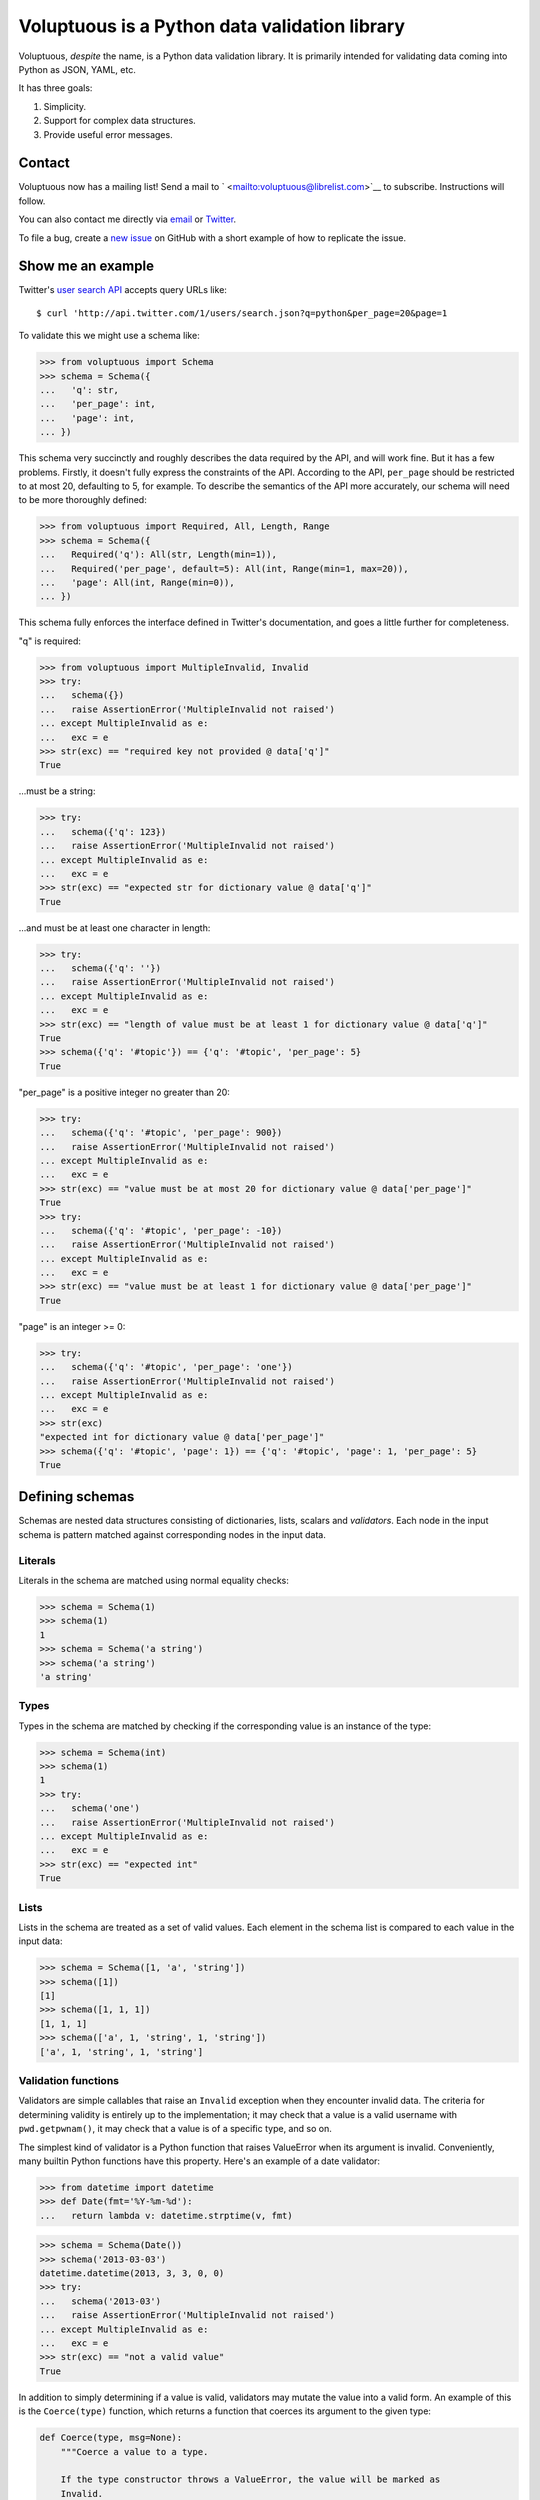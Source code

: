 Voluptuous is a Python data validation library
==============================================

|Build Status| |Stories in Ready|

Voluptuous, *despite* the name, is a Python data validation library. It
is primarily intended for validating data coming into Python as JSON,
YAML, etc.

It has three goals:

1. Simplicity.
2. Support for complex data structures.
3. Provide useful error messages.

Contact
-------

Voluptuous now has a mailing list! Send a mail to
` <mailto:voluptuous@librelist.com>`__ to subscribe. Instructions will
follow.

You can also contact me directly via `email <mailto:alec@swapoff.org>`__
or `Twitter <https://twitter.com/alecthomas>`__.

To file a bug, create a `new
issue <https://github.com/alecthomas/voluptuous/issues/new>`__ on GitHub
with a short example of how to replicate the issue.

Show me an example
------------------

Twitter's `user search
API <https://dev.twitter.com/docs/api/1/get/users/search>`__ accepts
query URLs like:

::

    $ curl 'http://api.twitter.com/1/users/search.json?q=python&per_page=20&page=1

To validate this we might use a schema like:

.. code:: pycon

    >>> from voluptuous import Schema
    >>> schema = Schema({
    ...   'q': str,
    ...   'per_page': int,
    ...   'page': int,
    ... })

This schema very succinctly and roughly describes the data required by
the API, and will work fine. But it has a few problems. Firstly, it
doesn't fully express the constraints of the API. According to the API,
``per_page`` should be restricted to at most 20, defaulting to 5, for
example. To describe the semantics of the API more accurately, our
schema will need to be more thoroughly defined:

.. code:: pycon

    >>> from voluptuous import Required, All, Length, Range
    >>> schema = Schema({
    ...   Required('q'): All(str, Length(min=1)),
    ...   Required('per_page', default=5): All(int, Range(min=1, max=20)),
    ...   'page': All(int, Range(min=0)),
    ... })

This schema fully enforces the interface defined in Twitter's
documentation, and goes a little further for completeness.

"q" is required:

.. code:: pycon

    >>> from voluptuous import MultipleInvalid, Invalid
    >>> try:
    ...   schema({})
    ...   raise AssertionError('MultipleInvalid not raised')
    ... except MultipleInvalid as e:
    ...   exc = e
    >>> str(exc) == "required key not provided @ data['q']"
    True

...must be a string:

.. code:: pycon

    >>> try:
    ...   schema({'q': 123})
    ...   raise AssertionError('MultipleInvalid not raised')
    ... except MultipleInvalid as e:
    ...   exc = e
    >>> str(exc) == "expected str for dictionary value @ data['q']"
    True

...and must be at least one character in length:

.. code:: pycon

    >>> try:
    ...   schema({'q': ''})
    ...   raise AssertionError('MultipleInvalid not raised')
    ... except MultipleInvalid as e:
    ...   exc = e
    >>> str(exc) == "length of value must be at least 1 for dictionary value @ data['q']"
    True
    >>> schema({'q': '#topic'}) == {'q': '#topic', 'per_page': 5}
    True

"per\_page" is a positive integer no greater than 20:

.. code:: pycon

    >>> try:
    ...   schema({'q': '#topic', 'per_page': 900})
    ...   raise AssertionError('MultipleInvalid not raised')
    ... except MultipleInvalid as e:
    ...   exc = e
    >>> str(exc) == "value must be at most 20 for dictionary value @ data['per_page']"
    True
    >>> try:
    ...   schema({'q': '#topic', 'per_page': -10})
    ...   raise AssertionError('MultipleInvalid not raised')
    ... except MultipleInvalid as e:
    ...   exc = e
    >>> str(exc) == "value must be at least 1 for dictionary value @ data['per_page']"
    True

"page" is an integer >= 0:

.. code:: pycon

    >>> try:
    ...   schema({'q': '#topic', 'per_page': 'one'})
    ...   raise AssertionError('MultipleInvalid not raised')
    ... except MultipleInvalid as e:
    ...   exc = e
    >>> str(exc)
    "expected int for dictionary value @ data['per_page']"
    >>> schema({'q': '#topic', 'page': 1}) == {'q': '#topic', 'page': 1, 'per_page': 5}
    True

Defining schemas
----------------

Schemas are nested data structures consisting of dictionaries, lists,
scalars and *validators*. Each node in the input schema is pattern
matched against corresponding nodes in the input data.

Literals
~~~~~~~~

Literals in the schema are matched using normal equality checks:

.. code:: pycon

    >>> schema = Schema(1)
    >>> schema(1)
    1
    >>> schema = Schema('a string')
    >>> schema('a string')
    'a string'

Types
~~~~~

Types in the schema are matched by checking if the corresponding value
is an instance of the type:

.. code:: pycon

    >>> schema = Schema(int)
    >>> schema(1)
    1
    >>> try:
    ...   schema('one')
    ...   raise AssertionError('MultipleInvalid not raised')
    ... except MultipleInvalid as e:
    ...   exc = e
    >>> str(exc) == "expected int"
    True

Lists
~~~~~

Lists in the schema are treated as a set of valid values. Each element
in the schema list is compared to each value in the input data:

.. code:: pycon

    >>> schema = Schema([1, 'a', 'string'])
    >>> schema([1])
    [1]
    >>> schema([1, 1, 1])
    [1, 1, 1]
    >>> schema(['a', 1, 'string', 1, 'string'])
    ['a', 1, 'string', 1, 'string']

Validation functions
~~~~~~~~~~~~~~~~~~~~

Validators are simple callables that raise an ``Invalid`` exception when
they encounter invalid data. The criteria for determining validity is
entirely up to the implementation; it may check that a value is a valid
username with ``pwd.getpwnam()``, it may check that a value is of a
specific type, and so on.

The simplest kind of validator is a Python function that raises
ValueError when its argument is invalid. Conveniently, many builtin
Python functions have this property. Here's an example of a date
validator:

.. code:: pycon

    >>> from datetime import datetime
    >>> def Date(fmt='%Y-%m-%d'):
    ...   return lambda v: datetime.strptime(v, fmt)

.. code:: pycon

    >>> schema = Schema(Date())
    >>> schema('2013-03-03')
    datetime.datetime(2013, 3, 3, 0, 0)
    >>> try:
    ...   schema('2013-03')
    ...   raise AssertionError('MultipleInvalid not raised')
    ... except MultipleInvalid as e:
    ...   exc = e
    >>> str(exc) == "not a valid value"
    True

In addition to simply determining if a value is valid, validators may
mutate the value into a valid form. An example of this is the
``Coerce(type)`` function, which returns a function that coerces its
argument to the given type:

.. code:: python

    def Coerce(type, msg=None):
        """Coerce a value to a type.

        If the type constructor throws a ValueError, the value will be marked as
        Invalid.
        """
        def f(v):
            try:
                return type(v)
            except ValueError:
                raise Invalid(msg or ('expected %s' % type.__name__))
        return f

This example also shows a common idiom where an optional human-readable
message can be provided. This can vastly improve the usefulness of the
resulting error messages.

Dictionaries
~~~~~~~~~~~~

Each key-value pair in a schema dictionary is validated against each
key-value pair in the corresponding data dictionary:

.. code:: pycon

    >>> schema = Schema({1: 'one', 2: 'two'})
    >>> schema({1: 'one'})
    {1: 'one'}

Extra dictionary keys
^^^^^^^^^^^^^^^^^^^^^

By default any additional keys in the data, not in the schema will
trigger exceptions:

.. code:: pycon

    >>> schema = Schema({2: 3})
    >>> try:
    ...   schema({1: 2, 2: 3})
    ...   raise AssertionError('MultipleInvalid not raised')
    ... except MultipleInvalid as e:
    ...   exc = e
    >>> str(exc) == "extra keys not allowed @ data[1]"
    True

This behaviour can be altered on a per-schema basis. To allow additional
keys use ``Schema(..., extra=ALLOW_EXTRA)``:

.. code:: pycon

    >>> from voluptuous import ALLOW_EXTRA
    >>> schema = Schema({2: 3}, extra=ALLOW_EXTRA)
    >>> schema({1: 2, 2: 3})
    {1: 2, 2: 3}

To remove additional keys use ``Schema(..., extra=REMOVE_EXTRA)``:

.. code:: pycon

    >>> from voluptuous import REMOVE_EXTRA
    >>> schema = Schema({2: 3}, extra=REMOVE_EXTRA)
    >>> schema({1: 2, 2: 3})
    {2: 3}

It can also be overridden per-dictionary by using the catch-all marker
token ``extra`` as a key:

.. code:: pycon

    >>> from voluptuous import Extra
    >>> schema = Schema({1: {Extra: object}})
    >>> schema({1: {'foo': 'bar'}})
    {1: {'foo': 'bar'}}

Required dictionary keys
^^^^^^^^^^^^^^^^^^^^^^^^

By default, keys in the schema are not required to be in the data:

.. code:: pycon

    >>> schema = Schema({1: 2, 3: 4})
    >>> schema({3: 4})
    {3: 4}

Similarly to how extra\_ keys work, this behaviour can be overridden
per-schema:

.. code:: pycon

    >>> schema = Schema({1: 2, 3: 4}, required=True)
    >>> try:
    ...   schema({3: 4})
    ...   raise AssertionError('MultipleInvalid not raised')
    ... except MultipleInvalid as e:
    ...   exc = e
    >>> str(exc) == "required key not provided @ data[1]"
    True

And per-key, with the marker token ``Required(key)``:

.. code:: pycon

    >>> schema = Schema({Required(1): 2, 3: 4})
    >>> try:
    ...   schema({3: 4})
    ...   raise AssertionError('MultipleInvalid not raised')
    ... except MultipleInvalid as e:
    ...   exc = e
    >>> str(exc) == "required key not provided @ data[1]"
    True
    >>> schema({1: 2})
    {1: 2}

Optional dictionary keys
^^^^^^^^^^^^^^^^^^^^^^^^

If a schema has ``required=True``, keys may be individually marked as
optional using the marker token ``Optional(key)``:

.. code:: pycon

    >>> from voluptuous import Optional
    >>> schema = Schema({1: 2, Optional(3): 4}, required=True)
    >>> try:
    ...   schema({})
    ...   raise AssertionError('MultipleInvalid not raised')
    ... except MultipleInvalid as e:
    ...   exc = e
    >>> str(exc) == "required key not provided @ data[1]"
    True
    >>> schema({1: 2})
    {1: 2}
    >>> try:
    ...   schema({1: 2, 4: 5})
    ...   raise AssertionError('MultipleInvalid not raised')
    ... except MultipleInvalid as e:
    ...   exc = e
    >>> str(exc) == "extra keys not allowed @ data[4]"
    True

.. code:: pycon

    >>> schema({1: 2, 3: 4})
    {1: 2, 3: 4}

Extending an existing Schema
~~~~~~~~~~~~~~~~~~~~~~~~~~~~

Often it comes handy to have a base ``Schema`` that is extended with
more requirements. In that case you can use ``Schema.extend`` to create
a new ``Schema``:

.. code:: pycon

    >>> from voluptuous import Schema
    >>> person = Schema({'name': str})
    >>> person_with_age = person.extend({'age': int})
    >>> sorted(list(person_with_age.schema.keys()))
    ['age', 'name']

The original ``Schema`` remains unchanged.

Objects
~~~~~~~

Each key-value pair in a schema dictionary is validated against each
attribute-value pair in the corresponding object:

.. code:: pycon

    >>> from voluptuous import Object
    >>> class Structure(object):
    ...     def __init__(self, q=None):
    ...         self.q = q
    ...     def __repr__(self):
    ...         return '<Structure(q={0.q!r})>'.format(self)
    ...
    >>> schema = Schema(Object({'q': 'one'}, cls=Structure))
    >>> schema(Structure(q='one'))
    <Structure(q='one')>

Allow None values
~~~~~~~~~~~~~~~~~

To allow value to be None as well, use Any:

.. code:: pycon

    >>> from voluptuous import Any

    >>> schema = Schema(Any(None, int))
    >>> schema(None)
    >>> schema(5)
    5

Error reporting
---------------

Validators must throw an ``Invalid`` exception if invalid data is passed
to them. All other exceptions are treated as errors in the validator and
will not be caught.

Each ``Invalid`` exception has an associated ``path`` attribute
representing the path in the data structure to our currently validating
value, as well as an ``error_message`` attribute that contains the
message of the original exception. This is especially useful when you
want to catch ``Invalid`` exceptions and give some feedback to the user,
for instance in the context of an HTTP API.

.. code:: pycon

    >>> def validate_email(email):
    ...     """Validate email."""
    ...     if not "@" in email:
    ...         raise Invalid("This email is invalid.")
    ...     return email
    >>> schema = Schema({"email": validate_email})
    >>> exc = None
    >>> try:
    ...     schema({"email": "whatever"})
    ... except MultipleInvalid as e:
    ...     exc = e
    >>> str(exc)
    "This email is invalid. for dictionary value @ data['email']"
    >>> exc.path
    ['email']
    >>> exc.msg
    'This email is invalid.'
    >>> exc.error_message
    'This email is invalid.'

The ``path`` attribute is used during error reporting, but also during
matching to determine whether an error should be reported to the user or
if the next match should be attempted. This is determined by comparing
the depth of the path where the check is, to the depth of the path where
the error occurred. If the error is more than one level deeper, it is
reported.

The upshot of this is that *matching is depth-first and fail-fast*.

To illustrate this, here is an example schema:

.. code:: pycon

    >>> schema = Schema([[2, 3], 6])

Each value in the top-level list is matched depth-first in-order. Given
input data of ``[[6]]``, the inner list will match the first element of
the schema, but the literal ``6`` will not match any of the elements of
that list. This error will be reported back to the user immediately. No
backtracking is attempted:

.. code:: pycon

    >>> try:
    ...   schema([[6]])
    ...   raise AssertionError('MultipleInvalid not raised')
    ... except MultipleInvalid as e:
    ...   exc = e
    >>> str(exc) == "invalid list value @ data[0][0]"
    True

If we pass the data ``[6]``, the ``6`` is not a list type and so will
not recurse into the first element of the schema. Matching will continue
on to the second element in the schema, and succeed:

.. code:: pycon

    >>> schema([6])
    [6]

Running tests.
--------------

Voluptuous is using nosetests:

::

    $ nosetests

Why use Voluptuous over another validation library?
---------------------------------------------------

**Validators are simple callables**
    No need to subclass anything, just use a function.
**Errors are simple exceptions.**
    A validator can just ``raise Invalid(msg)`` and expect the user to
    get useful messages.
**Schemas are basic Python data structures.**
    Should your data be a dictionary of integer keys to strings?
    ``{int: str}`` does what you expect. List of integers, floats or
    strings? ``[int, float, str]``.
**Designed from the ground up for validating more than just forms.**
    Nested data structures are treated in the same way as any other
    type. Need a list of dictionaries? ``[{}]``
**Consistency.**
    Types in the schema are checked as types. Values are compared as
    values. Callables are called to validate. Simple.

Other libraries and inspirations
--------------------------------

Voluptuous is heavily inspired by
`Validino <http://code.google.com/p/validino/>`__, and to a lesser
extent, `jsonvalidator <http://code.google.com/p/jsonvalidator/>`__ and
`json\_schema <http://blog.sendapatch.se/category/json_schema.html>`__.

I greatly prefer the light-weight style promoted by these libraries to
the complexity of libraries like FormEncode.

.. |Build Status| image:: https://travis-ci.org/alecthomas/voluptuous.png
   :target: https://travis-ci.org/alecthomas/voluptuous
.. |Stories in Ready| image:: https://badge.waffle.io/alecthomas/voluptuous.png?label=ready&title=Ready
   :target: https://waffle.io/alecthomas/voluptuous
